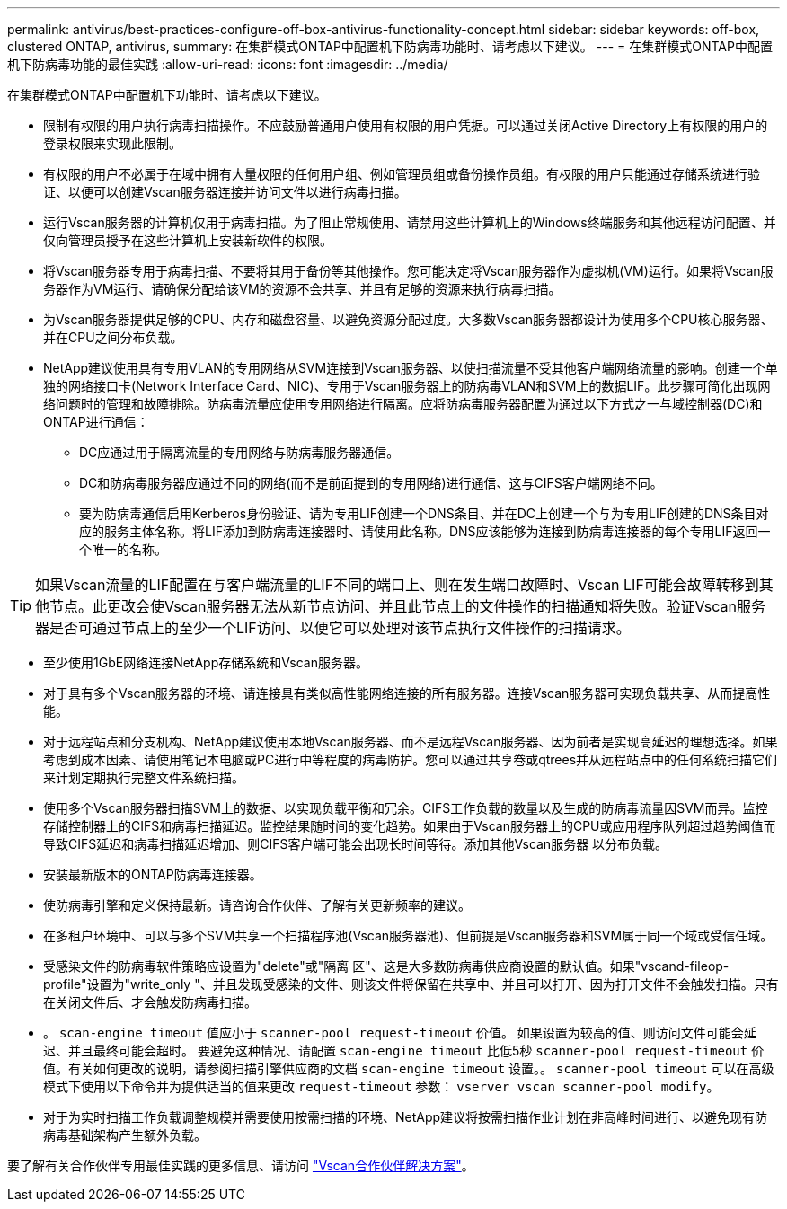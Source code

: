 ---
permalink: antivirus/best-practices-configure-off-box-antivirus-functionality-concept.html 
sidebar: sidebar 
keywords: off-box, clustered ONTAP, antivirus, 
summary: 在集群模式ONTAP中配置机下防病毒功能时、请考虑以下建议。 
---
= 在集群模式ONTAP中配置机下防病毒功能的最佳实践
:allow-uri-read: 
:icons: font
:imagesdir: ../media/


[role="lead"]
在集群模式ONTAP中配置机下功能时、请考虑以下建议。

* 限制有权限的用户执行病毒扫描操作。不应鼓励普通用户使用有权限的用户凭据。可以通过关闭Active Directory上有权限的用户的登录权限来实现此限制。
* 有权限的用户不必属于在域中拥有大量权限的任何用户组、例如管理员组或备份操作员组。有权限的用户只能通过存储系统进行验证、以便可以创建Vscan服务器连接并访问文件以进行病毒扫描。
* 运行Vscan服务器的计算机仅用于病毒扫描。为了阻止常规使用、请禁用这些计算机上的Windows终端服务和其他远程访问配置、并仅向管理员授予在这些计算机上安装新软件的权限。
* 将Vscan服务器专用于病毒扫描、不要将其用于备份等其他操作。您可能决定将Vscan服务器作为虚拟机(VM)运行。如果将Vscan服务器作为VM运行、请确保分配给该VM的资源不会共享、并且有足够的资源来执行病毒扫描。
* 为Vscan服务器提供足够的CPU、内存和磁盘容量、以避免资源分配过度。大多数Vscan服务器都设计为使用多个CPU核心服务器、并在CPU之间分布负载。
* NetApp建议使用具有专用VLAN的专用网络从SVM连接到Vscan服务器、以使扫描流量不受其他客户端网络流量的影响。创建一个单独的网络接口卡(Network Interface Card、NIC)、专用于Vscan服务器上的防病毒VLAN和SVM上的数据LIF。此步骤可简化出现网络问题时的管理和故障排除。防病毒流量应使用专用网络进行隔离。应将防病毒服务器配置为通过以下方式之一与域控制器(DC)和ONTAP进行通信：
+
** DC应通过用于隔离流量的专用网络与防病毒服务器通信。
** DC和防病毒服务器应通过不同的网络(而不是前面提到的专用网络)进行通信、这与CIFS客户端网络不同。
** 要为防病毒通信启用Kerberos身份验证、请为专用LIF创建一个DNS条目、并在DC上创建一个与为专用LIF创建的DNS条目对应的服务主体名称。将LIF添加到防病毒连接器时、请使用此名称。DNS应该能够为连接到防病毒连接器的每个专用LIF返回一个唯一的名称。





TIP: 如果Vscan流量的LIF配置在与客户端流量的LIF不同的端口上、则在发生端口故障时、Vscan LIF可能会故障转移到其他节点。此更改会使Vscan服务器无法从新节点访问、并且此节点上的文件操作的扫描通知将失败。验证Vscan服务器是否可通过节点上的至少一个LIF访问、以便它可以处理对该节点执行文件操作的扫描请求。

* 至少使用1GbE网络连接NetApp存储系统和Vscan服务器。
* 对于具有多个Vscan服务器的环境、请连接具有类似高性能网络连接的所有服务器。连接Vscan服务器可实现负载共享、从而提高性能。
* 对于远程站点和分支机构、NetApp建议使用本地Vscan服务器、而不是远程Vscan服务器、因为前者是实现高延迟的理想选择。如果考虑到成本因素、请使用笔记本电脑或PC进行中等程度的病毒防护。您可以通过共享卷或qtrees并从远程站点中的任何系统扫描它们来计划定期执行完整文件系统扫描。
* 使用多个Vscan服务器扫描SVM上的数据、以实现负载平衡和冗余。CIFS工作负载的数量以及生成的防病毒流量因SVM而异。监控存储控制器上的CIFS和病毒扫描延迟。监控结果随时间的变化趋势。如果由于Vscan服务器上的CPU或应用程序队列超过趋势阈值而导致CIFS延迟和病毒扫描延迟增加、则CIFS客户端可能会出现长时间等待。添加其他Vscan服务器
以分布负载。
* 安装最新版本的ONTAP防病毒连接器。
* 使防病毒引擎和定义保持最新。请咨询合作伙伴、了解有关更新频率的建议。
* 在多租户环境中、可以与多个SVM共享一个扫描程序池(Vscan服务器池)、但前提是Vscan服务器和SVM属于同一个域或受信任域。
* 受感染文件的防病毒软件策略应设置为"delete"或"隔离 区"、这是大多数防病毒供应商设置的默认值。如果"vscand-fileop-profile"设置为"write_only "、并且发现受感染的文件、则该文件将保留在共享中、并且可以打开、因为打开文件不会触发扫描。只有在关闭文件后、才会触发防病毒扫描。
* 。 `scan-engine timeout` 值应小于 `scanner-pool request-timeout` 价值。
如果设置为较高的值、则访问文件可能会延迟、并且最终可能会超时。
要避免这种情况、请配置 `scan-engine timeout` 比低5秒 `scanner-pool request-timeout` 价值。有关如何更改的说明，请参阅扫描引擎供应商的文档 `scan-engine timeout` 设置。。 `scanner-pool timeout` 可以在高级模式下使用以下命令并为提供适当的值来更改 `request-timeout` 参数：
`vserver vscan scanner-pool modify`。
* 对于为实时扫描工作负载调整规模并需要使用按需扫描的环境、NetApp建议将按需扫描作业计划在非高峰时间进行、以避免现有防病毒基础架构产生额外负载。


要了解有关合作伙伴专用最佳实践的更多信息、请访问 link:https://docs.netapp.com/us-en/ontap/antivirus/vscan-partner-solutions.html["Vscan合作伙伴解决方案"]。
